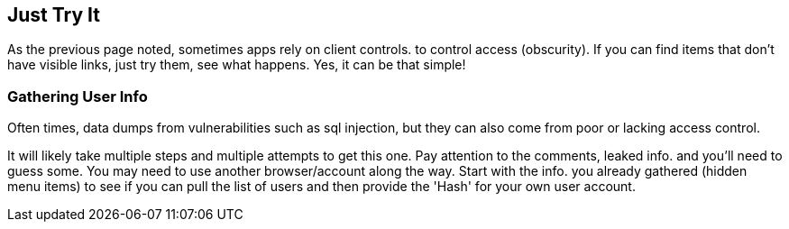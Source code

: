 == Just Try It

As the previous page noted, sometimes apps rely on client controls. to control access (obscurity). If you can find items that don't have visible links, just try them, see what happens. Yes, it
can be that simple!

=== Gathering User Info

Often times, data dumps from vulnerabilities such as sql injection, but they can also come from poor or lacking access control.

It will likely take multiple steps and multiple attempts to get this one. Pay attention to the comments, leaked info. and you'll need to guess some.  You may need to use another browser/account along the way.  Start with the info. you already gathered (hidden menu items) to see if you can pull the list of users and then provide the 'Hash' for your own user account.
